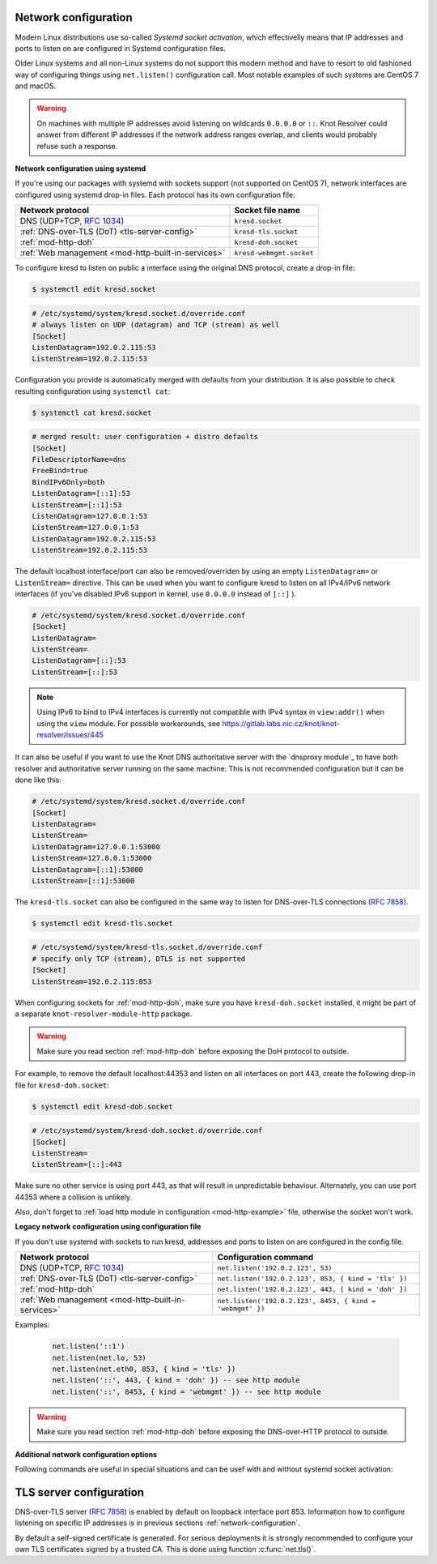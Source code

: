 .. _network-configuration:

Network configuration
^^^^^^^^^^^^^^^^^^^^^

Modern Linux distributions use so-called *Systemd socket activation*, which
effectivelly means that IP addresses and ports to listen on are configured
in Systemd configuration files.

Older Linux systems and all non-Linux systems do not support this modern method
and have to resort to old fashioned way of configuring things using
``net.listen()`` configuration call.
Most notable examples of such systems are CentOS 7 and macOS.

.. warning:: On machines with multiple IP addresses avoid listening on wildcards
        ``0.0.0.0`` or ``::``. Knot Resolver could answer from different IP
        addresses if the network address ranges overlap,
        and clients would probably refuse such a response.

**Network configuration using systemd**

If you're using our packages with systemd with sockets support (not supported
on CentOS 7), network interfaces are configured using systemd drop-in files.
Each protocol has its own configuration file:

.. csv-table::
  :header: "**Network protocol**", "**Socket file name**"

  "DNS (UDP+TCP, :rfc:`1034`)","``kresd.socket``"
  ":ref:`DNS-over-TLS (DoT) <tls-server-config>`","``kresd-tls.socket``"
  ":ref:`mod-http-doh`","``kresd-doh.socket``"
  ":ref:`Web management <mod-http-built-in-services>`","``kresd-webmgmt.socket``"

To configure kresd to listen on public a interface using the original DNS protocol,
create a drop-in file:

.. code-block:: bash

   $ systemctl edit kresd.socket

.. code-block:: none

   # /etc/systemd/system/kresd.socket.d/override.conf
   # always listen on UDP (datagram) and TCP (stream) as well
   [Socket]
   ListenDatagram=192.0.2.115:53
   ListenStream=192.0.2.115:53

Configuration you provide is automatically merged with defaults from your
distribution. It is also possible to check resulting configuration using
``systemctl cat``:

.. code-block:: bash

   $ systemctl cat kresd.socket

.. code-block:: none

   # merged result: user configuration + distro defaults
   [Socket]
   FileDescriptorName=dns
   FreeBind=true
   BindIPv6Only=both
   ListenDatagram=[::1]:53
   ListenStream=[::1]:53
   ListenDatagram=127.0.0.1:53
   ListenStream=127.0.0.1:53
   ListenDatagram=192.0.2.115:53
   ListenStream=192.0.2.115:53


.. _kresd-socket-override-port:

The default localhost interface/port can also be removed/overriden by using an
empty ``ListenDatagram=`` or ``ListenStream=`` directive. This can be used when
you want to configure kresd to listen on all IPv4/IPv6 network interfaces (if
you've disabled IPv6 support in kernel, use ``0.0.0.0`` instead of ``[::]`` ).

.. code-block:: none

   # /etc/systemd/system/kresd.socket.d/override.conf
   [Socket]
   ListenDatagram=
   ListenStream=
   ListenDatagram=[::]:53
   ListenStream=[::]:53

.. note:: Using IPv6 to bind to IPv4 interfaces is currently not compatible
   with IPv4 syntax in ``view:addr()`` when using the ``view`` module. For
   possible workarounds, see
   https://gitlab.labs.nic.cz/knot/knot-resolver/issues/445

It can also be useful if you want to use the Knot DNS authoritative server
with the `dnsproxy module`_ to have both resolver and authoritative server
running on the same machine. This is not recommended configuration but it can
be done like this:

.. code-block:: none

   # /etc/systemd/system/kresd.socket.d/override.conf
   [Socket]
   ListenDatagram=
   ListenStream=
   ListenDatagram=127.0.0.1:53000
   ListenStream=127.0.0.1:53000
   ListenDatagram=[::1]:53000
   ListenStream=[::1]:53000

.. _kresd-tls-socket-override-port:

The ``kresd-tls.socket`` can also be configured in the same way to listen for
DNS-over-TLS connections (:rfc:`7858`).

.. code-block:: bash

   $ systemctl edit kresd-tls.socket

.. code-block:: none

   # /etc/systemd/system/kresd-tls.socket.d/override.conf
   # specify only TCP (stream), DTLS is not supported
   [Socket]
   ListenStream=192.0.2.115:853

When configuring sockets for :ref:`mod-http-doh`, make sure you have
``kresd-doh.socket`` installed, it might be part of a separate
``knot-resolver-module-http`` package.

.. warning:: Make sure you read section :ref:`mod-http-doh` before exposing
             the DoH protocol to outside.

For example, to remove the default localhost:44353 and listen on all interfaces
on port 443, create the following drop-in file for ``kresd-doh.socket``:

.. code-block:: bash

   $ systemctl edit kresd-doh.socket

.. code-block:: bash

   # /etc/systemd/system/kresd-doh.socket.d/override.conf
   [Socket]
   ListenStream=
   ListenStream=[::]:443

Make sure no other service is using port 443, as that will result in
unpredictable behaviour. Alternately, you can use port 44353 where a collision
is unlikely.

Also, don't forget to :ref:`load http module in configuration <mod-http-example>`
file, otherwise the socket won't work.

**Legacy network configuration using configuration file**

If you don't use systemd with sockets to run kresd, addresses and ports to listen
on are configured in the config file.

.. function:: net.listen(addresses, [port = 53, { kind = 'dns' }])

   :return: boolean

   Listen on addresses; port and flags are optional.
   The addresses can be specified as a string or device.
   The command can be given multiple times,
   but repeating an address-port combination is an error.
   Port 853 implies ``kind = 'tls'`` but it is always better to be explicit.

.. csv-table::
  :header: "**Network protocol**", "**Configuration command**"

  "DNS (UDP+TCP, :rfc:`1034`)","``net.listen('192.0.2.123', 53)``"
  ":ref:`DNS-over-TLS (DoT) <tls-server-config>`","``net.listen('192.0.2.123', 853, { kind = 'tls' })``"
  ":ref:`mod-http-doh`","``net.listen('192.0.2.123', 443, { kind = 'doh' })``"
  ":ref:`Web management <mod-http-built-in-services>`","``net.listen('192.0.2.123', 8453, { kind = 'webmgmt' })``"


Examples:

   .. code-block:: lua

	net.listen('::1')
	net.listen(net.lo, 53)
	net.listen(net.eth0, 853, { kind = 'tls' })
	net.listen('::', 443, { kind = 'doh' }) -- see http module
	net.listen('::', 8453, { kind = 'webmgmt' }) -- see http module

.. warning:: Make sure you read section :ref:`mod-http-doh` before exposing
             the DNS-over-HTTP protocol to outside.

.. function:: net.close(address, [port])

   :return: boolean (at least one endpoint closed)

   Close all endpoints listening on the specified address, optionally restricted by port as well.


**Additional network configuration options**

Following commands are useful in special situations and can be usef with and without systemd socket activation:

.. envvar:: net.ipv6 = true|false

   :return: boolean (default: true)

   Enable/disable using IPv6 for contacting upstream nameservers.

.. envvar:: net.ipv4 = true|false

   :return: boolean (default: true)

   Enable/disable using IPv4 for contacting upstream nameservers.

.. function:: net.list()

   :return: Table of bound interfaces.

   Example output:

   .. code-block:: none

      [1] => {
          [kind] => tls
          [transport] => {
              [family] => inet4
              [ip] => 127.0.0.1
              [port] => 853
              [protocol] => tcp
          }
      }
      [2] => {
          [kind] => dns
          [transport] => {
              [family] => inet6
              [ip] => ::1
              [port] => 53
              [protocol] => udp
          }
      }
      [3] => {
          [kind] => dns
          [transport] => {
              [family] => inet6
              [ip] => ::1
              [port] => 53
              [protocol] => tcp
          }
      }

.. function:: net.interfaces()

   :return: Table of available interfaces and their addresses.

   Example output:

   .. code-block:: none

	[lo0] => {
	    [addr] => {
	        [1] => ::1
	        [2] => 127.0.0.1
	    }
	    [mac] => 00:00:00:00:00:00
	}
	[eth0] => {
	    [addr] => {
	        [1] => 192.168.0.1
	    }
	    [mac] => de:ad:be:ef:aa:bb
	}

   .. tip:: You can use ``net.<iface>`` as a shortcut for specific interface, e.g. ``net.eth0``

.. function:: net.bufsize([udp_bufsize])

   Get/set maximum EDNS payload available. Default is 4096.
   You cannot set less than 512 (512 is DNS packet size without EDNS, 1220 is minimum size for DNSSEC) or more than 65535 octets.

   Example output:

   .. code-block:: lua

	> net.bufsize 4096
	> net.bufsize()
	4096

.. function:: net.tcp_pipeline([len])

   Get/set per-client TCP pipeline limit, i.e. the number of outstanding queries that a single client connection can make in parallel.  Default is 100.

   .. code-block:: lua

      > net.tcp_pipeline()
      100
      > net.tcp_pipeline(50)
      50

   .. warning:: Please note that too large limit may have negative impact on performance and can lead to increased number of SERVFAIL answers.

.. function:: net.outgoing_v4([string address])

   Get/set the IPv4 address used to perform queries.  There is also ``net.outgoing_v6`` for IPv6.
   The default is ``nil``, which lets the OS choose any address.


.. _tls-server-config:

TLS server configuration
^^^^^^^^^^^^^^^^^^^^^^^^
DNS-over-TLS server (:rfc:`7858`) is enabled by default on loopback interface port 853.
Information how to configure listening on specific IP addresses is in previous sections
:ref:`network-configuration`.

By default a self-signed certificate is generated. For serious deployments
it is strongly recommended to configure your own TLS certificates signed
by a trusted CA. This is done using function :c:func:`net.tls()`.

.. function:: net.tls([cert_path], [key_path])

   Get/set path to a server TLS certificate and private key for DNS/TLS.

   Example output:

   .. code-block:: lua

      > net.tls("/etc/knot-resolver/server-cert.pem", "/etc/knot-resolver/server-key.pem")
      > net.tls()  -- print configured paths
      ("/etc/knot-resolver/server-cert.pem", "/etc/knot-resolver/server-key.pem")

.. function:: net.tls_padding([true | false])

   Get/set EDNS(0) padding of answers to queries that arrive over TLS
   transport.  If set to `true` (the default), it will use a sensible
   default padding scheme, as implemented by libknot if available at
   compile time.  If set to a numeric value >= 2 it will pad the
   answers to nearest *padding* boundary, e.g. if set to `64`, the
   answer will have size of a multiple of 64 (64, 128, 192, ...).  If
   set to `false` (or a number < 2), it will disable padding entirely.

.. function:: net.tls_sticket_secret([string with pre-shared secret])

   Set secret for TLS session resumption via tickets, by :rfc:`5077`.

   The server-side key is rotated roughly once per hour.
   By default or if called without secret, the key is random.
   That is good for long-term forward secrecy, but multiple kresd instances
   won't be able to resume each other's sessions.

   If you provide the same secret to multiple instances, they will be able to resume
   each other's sessions *without* any further communication between them.
   This synchronization works only among instances having the same endianess
   and time_t structure and size (`sizeof(time_t)`).

   **For good security** the secret must have enough entropy to be hard to guess,
   and it should still be occasionally rotated manually and securely forgotten,
   to reduce the scope of privacy leak in case the
   `secret leaks eventually <https://en.wikipedia.org/wiki/Forward_secrecy>`_.

   .. warning:: **Setting the secret is probably too risky with TLS <= 1.2**.
      GnuTLS stable release supports TLS 1.3 since 3.6.3 (summer 2018).
      Therefore setting the secrets should be considered experimental for now
      and might not be available on your system.

.. function:: net.tls_sticket_secret_file([string with path to a file containing pre-shared secret])

   The same as :func:`net.tls_sticket_secret`,
   except the secret is read from a (binary) file.

